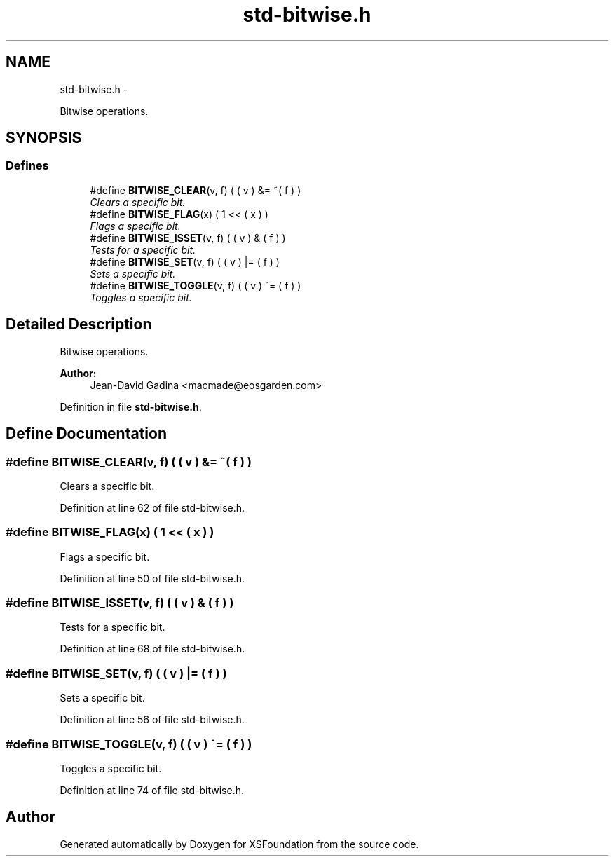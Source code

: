.TH "std-bitwise.h" 3 "Sun Apr 24 2011" "Version 1.2.2-0" "XSFoundation" \" -*- nroff -*-
.ad l
.nh
.SH NAME
std-bitwise.h \- 
.PP
Bitwise operations.  

.SH SYNOPSIS
.br
.PP
.SS "Defines"

.in +1c
.ti -1c
.RI "#define \fBBITWISE_CLEAR\fP(v, f)   ( ( v ) &= ~( f ) )"
.br
.RI "\fIClears a specific bit. \fP"
.ti -1c
.RI "#define \fBBITWISE_FLAG\fP(x)   (   1   <<  ( x ) )"
.br
.RI "\fIFlags a specific bit. \fP"
.ti -1c
.RI "#define \fBBITWISE_ISSET\fP(v, f)   ( ( v ) &   ( f ) )"
.br
.RI "\fITests for a specific bit. \fP"
.ti -1c
.RI "#define \fBBITWISE_SET\fP(v, f)   ( ( v ) |=  ( f ) )"
.br
.RI "\fISets a specific bit. \fP"
.ti -1c
.RI "#define \fBBITWISE_TOGGLE\fP(v, f)   ( ( v ) ^=  ( f ) )"
.br
.RI "\fIToggles a specific bit. \fP"
.in -1c
.SH "Detailed Description"
.PP 
Bitwise operations. 

\fBAuthor:\fP
.RS 4
Jean-David Gadina <macmade@eosgarden.com> 
.RE
.PP

.PP
Definition in file \fBstd-bitwise.h\fP.
.SH "Define Documentation"
.PP 
.SS "#define BITWISE_CLEAR(v, f)   ( ( v ) &= ~( f ) )"
.PP
Clears a specific bit. 
.PP
Definition at line 62 of file std-bitwise.h.
.SS "#define BITWISE_FLAG(x)   (   1   <<  ( x ) )"
.PP
Flags a specific bit. 
.PP
Definition at line 50 of file std-bitwise.h.
.SS "#define BITWISE_ISSET(v, f)   ( ( v ) &   ( f ) )"
.PP
Tests for a specific bit. 
.PP
Definition at line 68 of file std-bitwise.h.
.SS "#define BITWISE_SET(v, f)   ( ( v ) |=  ( f ) )"
.PP
Sets a specific bit. 
.PP
Definition at line 56 of file std-bitwise.h.
.SS "#define BITWISE_TOGGLE(v, f)   ( ( v ) ^=  ( f ) )"
.PP
Toggles a specific bit. 
.PP
Definition at line 74 of file std-bitwise.h.
.SH "Author"
.PP 
Generated automatically by Doxygen for XSFoundation from the source code.
